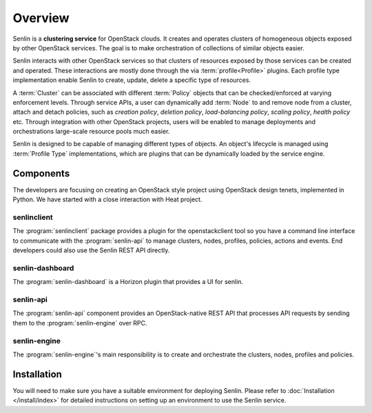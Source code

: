 ..
  Licensed under the Apache License, Version 2.0 (the "License"); you may
  not use this file except in compliance with the License. You may obtain
  a copy of the License at

          http://www.apache.org/licenses/LICENSE-2.0

  Unless required by applicable law or agreed to in writing, software
  distributed under the License is distributed on an "AS IS" BASIS, WITHOUT
  WARRANTIES OR CONDITIONS OF ANY KIND, either express or implied. See the
  License for the specific language governing permissions and limitations
  under the License.

.. _guide-overview:

========
Overview
========

Senlin is a **clustering service** for OpenStack clouds. It creates and
operates clusters of homogeneous objects exposed by other OpenStack services.
The goal is to make orchestration of collections of similar objects easier.

Senlin interacts with other OpenStack services so that clusters of resources
exposed by those services can be created and operated. These interactions are
mostly done through the via :term:`profile<Profile>` plugins. Each profile type
implementation enable Senlin to create, update, delete a specific type of
resources.

A :term:`Cluster` can be associated with different :term:`Policy` objects
that can be checked/enforced at varying enforcement levels. Through service
APIs, a user can dynamically add :term:`Node` to and remove node from a
cluster, attach and detach policies, such as *creation policy*, *deletion
policy*, *load-balancing policy*, *scaling policy*, *health policy* etc.
Through integration with other OpenStack projects, users will be enabled to
manage deployments and orchestrations large-scale resource pools much easier.

Senlin is designed to be capable of managing different types of objects. An
object's lifecycle is managed using :term:`Profile Type` implementations,
which are plugins that can be dynamically loaded by the service engine.

Components
~~~~~~~~~~

The developers are focusing on creating an OpenStack style project using
OpenStack design tenets, implemented in Python. We have started with a close
interaction with Heat project.

senlinclient
------------

The :program:`senlinclient` package provides a plugin for the openstackclient
tool so you have a command line interface to communicate with
the :program:`senlin-api` to manage clusters, nodes, profiles, policies,
actions and events. End developers could also use the Senlin REST API directly.

senlin-dashboard
----------------
The :program:`senlin-dashboard` is a Horizon plugin that provides a UI for
senlin.

senlin-api
----------

The :program:`senlin-api` component provides an OpenStack-native REST API that
processes API requests by sending them to the :program:`senlin-engine` over RPC.

senlin-engine
-------------

The :program:`senlin-engine`'s main responsibility is to create and orchestrate
the clusters, nodes, profiles and policies.


Installation
~~~~~~~~~~~~

You will need to make sure you have a suitable environment for deploying
Senlin. Please refer to :doc:`Installation </install/index>` for detailed
instructions on setting up an environment to use the Senlin service.
